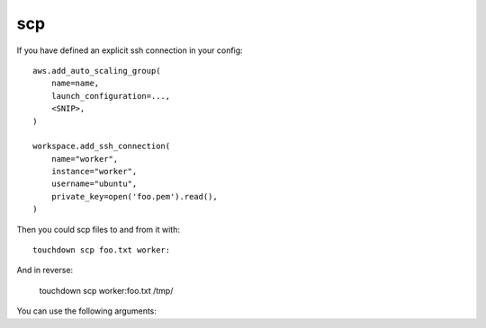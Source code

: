 scp
===

If you have defined an explicit ssh connection in your config::

    aws.add_auto_scaling_group(
        name=name,
        launch_configuration=...,
        <SNIP>,
    )

    workspace.add_ssh_connection(
        name="worker",
        instance="worker",
        username="ubuntu",
        private_key=open('foo.pem').read(),
    )

Then you could scp files to and from it with::

    touchdown scp foo.txt worker:

And in reverse:

    touchdown scp worker:foo.txt /tmp/


You can use the following arguments:

.. program:: touchdown scp BOX

.. argument:: BOX

    The target you want to scp to/from.
